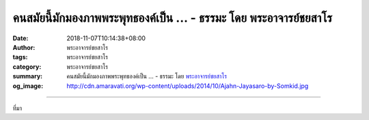 คนสมัยนี้มักมองภาพพระพุทธองค์เป็น ... - ธรรมะ โดย พระอาจารย์ชยสาโร
##################################################################

:date: 2018-11-07T10:14:38+08:00
:author: พระอาจารย์ชยสาโร
:tags: พระอาจารย์ชยสาโร
:category: พระอาจารย์ชยสาโร
:summary: คนสมัยนี้มักมองภาพพระพุทธองค์เป็น ...
          - ธรรมะ โดย `พระอาจารย์ชยสาโร`_
:og_image: http://cdn.amaravati.org/wp-content/uploads/2014/10/Ajahn-Jayasaro-by-Somkid.jpg


.. raw:: html

  <p>คนสมัยนี้มักมองภาพพระพุทธองค์เป็นเพียงมนุษย์ธรรมดาผู้เปี่ยมปรีชาญาณและเมตตาการุณย์ ผู้ศึกษาพุทธศาสนาที่มีพื้นทางวิทยาศาสตร์จะสบายใจกับภาพแบบนี้มากกว่า  แต่การยอมรับทัศนะดังกล่าวเท่ากับว่าเราศรัทธาในสิ่งที่เห็นว่ามีเหตุผลและยอมรับได้มากกว่าพระพุทธดำรัสโดยตรง </p><p> อาตมาไม่เชื่อแบบนั้น เมื่อมองย้อนถึงการปฏิบัติธรรมกว่าสี่สิบปีของตนเอง อาตมาเดินผิดทางด้วยความคิดแบบมีเหตุผลมานับครั้งไม่ถ้วน แต่ไม่เคยเดินผิดทางด้วยคำสอนของพระพุทธองค์เลยสักครั้ง</p><p> เมื่อพระพุทธองค์ตรัสว่าทรงระลึกชาติโดยละเอียด <br/> ‘ตลอดสังวัฏฏกัลป์เป็นอันมาก ตลอดวิวัฏฏกัลป์เป็นอันมาก <br/> ตลอดสังวัฏฏวิวัฏฏกัลป์เป็นอันมาก’  <br/> อาตมาเห็นว่าการที่เรานึกไม่ออกถึงพุทธานุภาพ ไม่ได้เป็นข้อพิสูจน์ว่าควรข้ามย่อหน้านี้ไปเสีย แต่ถือเป็นข้อบ่งชี้ถึงขีดจำกัดในความนึกคิดของมนุษย์เองต่างหาก</p><p> ธรรมะคำสอน โดย พระอาจารย์ชยสาโร<br/> แปลถอดความ โดย ปิยสีโลภิกขุ</p>

.. image:: https://scontent.ftpe1-2.fna.fbcdn.net/v/t1.0-9/45520472_1779009065541105_5843978170771963904_n.jpg?_nc_cat=100&_nc_ht=scontent.ftpe1-2.fna&oh=efac7482b608ee63b13f7788b12316b6&oe=5C7DD67A
   :align: center
   :alt: คนสมัยนี้มักมองภาพพระพุทธองค์เป็น

----

ที่มา

.. raw:: html

  https://www.facebook.com/jayasaro.panyaprateep.org/photos/a.318290164946343/1779009058874439/?type=3&theater

.. _พระอาจารย์ชยสาโร: https://th.wikipedia.org/wiki/พระฌอน_ชยสาโร
